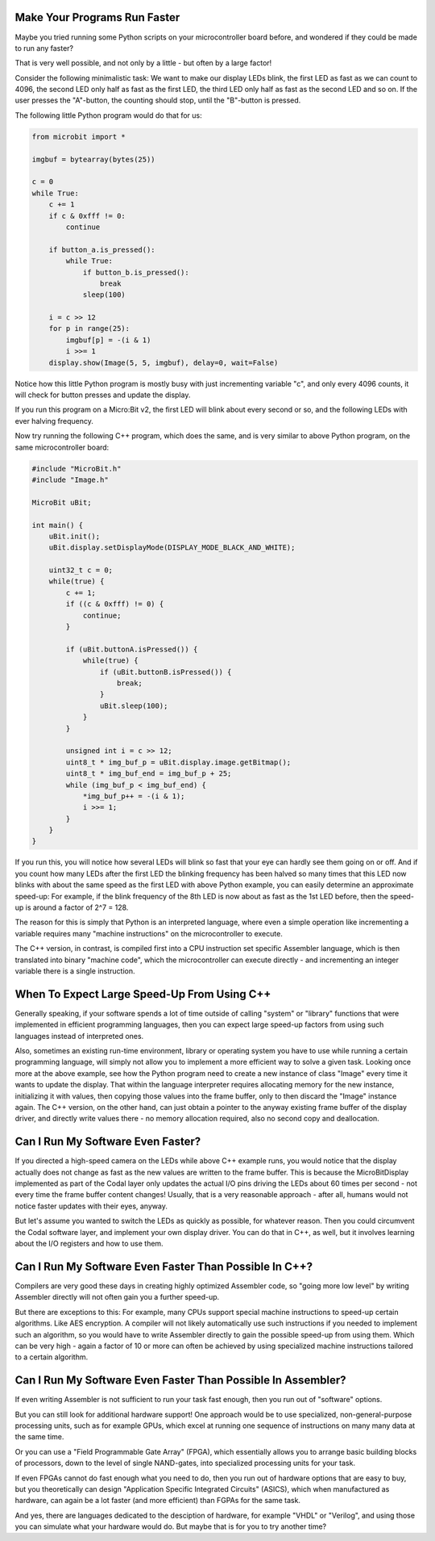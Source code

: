 Make Your Programs Run Faster
=============================

Maybe you tried running some Python scripts on your microcontroller
board before, and wondered if they could be made to run any faster?

That is very well possible, and not only by a little - but often by a
large factor!

Consider the following minimalistic task: We want to make our display
LEDs blink, the first LED as fast as we can count to 4096, the second
LED only half as fast as the first LED, the third LED only half as fast
as the second LED and so on. If the user presses the "A"-button, the
counting should stop, until the "B"-button is pressed.

The following little Python program would do that for us:

.. code:: python

   from microbit import *

   imgbuf = bytearray(bytes(25))

   c = 0
   while True:
       c += 1
       if c & 0xfff != 0:
           continue
       
       if button_a.is_pressed():
           while True:
               if button_b.is_pressed():
                   break
               sleep(100)
       
       i = c >> 12
       for p in range(25):
           imgbuf[p] = -(i & 1)
           i >>= 1
       display.show(Image(5, 5, imgbuf), delay=0, wait=False)

Notice how this little Python program is mostly busy with just
incrementing variable "c", and only every 4096 counts, it will check for
button presses and update the display.

If you run this program on a Micro:Bit v2, the first LED will blink
about every second or so, and the following LEDs with ever halving
frequency.

Now try running the following C++ program, which does the same, and is
very similar to above Python program, on the same microcontroller board:

.. code:: cpp

   #include "MicroBit.h"
   #include "Image.h"

   MicroBit uBit;

   int main() {
       uBit.init();
       uBit.display.setDisplayMode(DISPLAY_MODE_BLACK_AND_WHITE);
       
       uint32_t c = 0;
       while(true) {
           c += 1;
           if ((c & 0xfff) != 0) {
               continue;
           }
           
           if (uBit.buttonA.isPressed()) {
               while(true) {
                   if (uBit.buttonB.isPressed()) {
                       break;
                   }
                   uBit.sleep(100);
               }
           }
           
           unsigned int i = c >> 12;
           uint8_t * img_buf_p = uBit.display.image.getBitmap();
           uint8_t * img_buf_end = img_buf_p + 25;
           while (img_buf_p < img_buf_end) {
               *img_buf_p++ = -(i & 1);
               i >>= 1;
           }
       }
   }

If you run this, you will notice how several LEDs will blink so fast
that your eye can hardly see them going on or off. And if you count
how many LEDs after the first LED the blinking frequency has been halved
so many times that this LED now blinks with about the same speed as the
first LED with above Python example, you can easily determine an
approximate speed-up: For example, if the blink frequency of the 8th LED
is now about as fast as the 1st LED before, then the speed-up is around
a factor of 2^7 = 128.

The reason for this is simply that Python is an interpreted language,
where even a simple operation like incrementing a variable requires many
"machine instructions" on the microcontroller to execute.

The C++ version, in contrast, is compiled first into a CPU instruction
set specific Assembler language, which is then translated into binary
"machine code", which the microcontroller can execute directly - and
incrementing an integer variable there is a single instruction.

When To Expect Large Speed-Up From Using C++
============================================

Generally speaking, if your software spends a lot of time outside of
calling "system" or "library" functions that were implemented in
efficient programming languages, then you can expect large speed-up
factors from using such languages instead of interpreted ones.

Also, sometimes an existing run-time environment, library or operating
system you have to use while running a certain programming language,
will simply not allow you to implement a more efficient way to solve a
given task. Looking once more at the above example, see how the Python
program need to create a new instance of class "Image" every time it
wants to update the display. That within the language interpreter
requires allocating memory for the new instance, initializing it with
values, then copying those values into the frame buffer, only to then
discard the "Image" instance again. The C++ version, on the other hand,
can just obtain a pointer to the anyway existing frame buffer of the
display driver, and directly write values there - no memory allocation
required, also no second copy and deallocation.

Can I Run My Software Even Faster?
==================================

If you directed a high-speed camera on the LEDs while above C++ example
runs, you would notice that the display actually does not change as fast
as the new values are written to the frame buffer. This is because the
MicroBitDisplay implemented as part of the Codal layer only updates the
actual I/O pins driving the LEDs about 60 times per second - not every
time the frame buffer content changes! Usually, that is a very
reasonable approach - after all, humans would not notice faster updates
with their eyes, anyway.

But let's assume you wanted to switch the LEDs as quickly as possible,
for whatever reason. Then you could circumvent the Codal software layer,
and implement your own display driver. You can do that in C++, as well,
but it involves learning about the I/O registers and how to use them.

Can I Run My Software Even Faster Than Possible In C++?
=======================================================

Compilers are very good these days in creating highly optimized
Assembler code, so "going more low level" by writing Assembler directly
will not often gain you a further speed-up.

But there are exceptions to this: For example, many CPUs support special
machine instructions to speed-up certain algorithms. Like AES
encryption. A compiler will not likely automatically use such
instructions if you needed to implement such an algorithm, so you would
have to write Assembler directly to gain the possible speed-up from
using them. Which can be very high - again a factor of 10 or more can
often be achieved by using specialized machine instructions tailored to
a certain algorithm.

Can I Run My Software Even Faster Than Possible In Assembler?
=============================================================

If even writing Assembler is not sufficient to run your task fast enough,
then you run out of "software" options.

But you can still look for additional hardware support! One approach
would be to use specialized, non-general-purpose processing units, such
as for example GPUs, which excel at running one sequence of instructions
on many many data at the same time.

Or you can use a "Field Programmable Gate Array" (FPGA), which
essentially allows you to arrange basic building blocks of processors,
down to the level of single NAND-gates, into specialized processing
units for your task.

If even FPGAs cannot do fast enough what you need to do, then you run
out of hardware options that are easy to buy, but you theoretically can
design "Application Specific Integrated Circuits" (ASICS), which when
manufactured as hardware, can again be a lot faster (and more efficient)
than FGPAs for the same task.

And yes, there are languages dedicated to the desciption of hardware,
for example "VHDL" or "Verilog", and using those you can simulate what
your hardware would do. But maybe that is for you to try another time?
